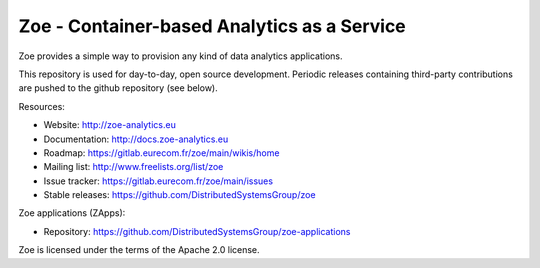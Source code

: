 Zoe - Container-based Analytics as a Service
============================================

Zoe provides a simple way to provision any kind of data analytics applications.

This repository is used for day-to-day, open source development. Periodic releases containing third-party contributions are pushed to the github repository (see below).

Resources:

- Website: http://zoe-analytics.eu
- Documentation: http://docs.zoe-analytics.eu
- Roadmap: https://gitlab.eurecom.fr/zoe/main/wikis/home
- Mailing list: http://www.freelists.org/list/zoe
- Issue tracker: https://gitlab.eurecom.fr/zoe/main/issues
- Stable releases: https://github.com/DistributedSystemsGroup/zoe

Zoe applications (ZApps):

- Repository: https://github.com/DistributedSystemsGroup/zoe-applications

Zoe is licensed under the terms of the Apache 2.0 license.
